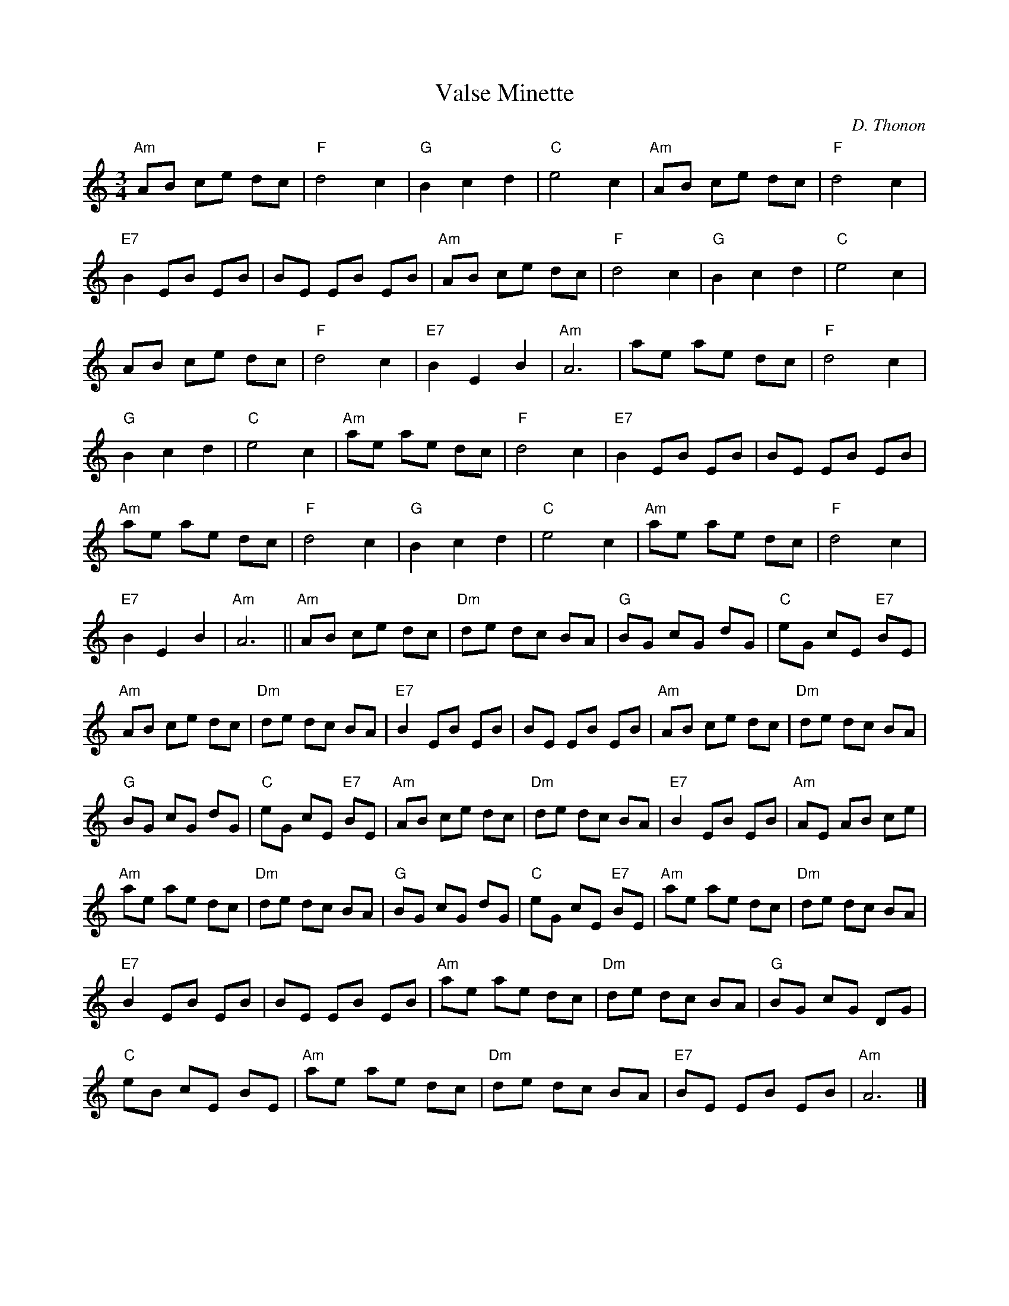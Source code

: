X:1
T:Valse Minette
C:D. Thonon
R:Waltz
K:C
%%printtempo 0
Q:160
M:3/4
L:1/8
"Am"AB ce dc|"F"d4 c2| "G"B2c2d2| "C" e4c2| "Am"AB ce dc| "F"d4 c2|
"E7"B2 EB EB| BE EB EB|"Am"AB ce dc| "F"d4c2| "G"B2c2d2|"C"e4c2|
AB ce dc|"F"d4c2|"E7"B2E2B2| "Am"A6| ae ae dc| "F"d4c2|
"G"B2c2d2|"C"e4c2|"Am"ae ae dc|"F"d4 c2|"E7"B2 EB EB| BE EB EB|
"Am"ae ae dc| "F"d4c2 |"G"B2c2d2| "C"e4 c2| "Am"ae ae dc|"F"d4 c2|
"E7"B2E2B2| "Am"A6|| "Am" AB ce dc| "Dm"de dc BA | "G"BG cG dG| "C" eG cE "E7"BE|
"Am"AB ce dc| "Dm" de dc BA| "E7"B2 EB EB| BE EB EB| "Am" AB ce dc| "Dm" de dc BA|
"G" BG cG dG| "C"eG cE "E7"BE| "Am"AB ce dc| "Dm"de dc BA| "E7"B2 EB EB |"Am"AE AB ce|
"Am"ae ae dc| "Dm"de dc BA| "G"BG cG dG| "C"eG cE "E7"BE| "Am"ae ae dc| "Dm"de dc BA|
"E7"B2 EB EB|BE EB EB| "Am"ae ae dc| "Dm" de dc BA| "G"BG cG DG|
"C"eB cE BE| "Am"ae ae dc| "Dm" de dc BA |"E7" BE EB EB| "Am"A6 |]
